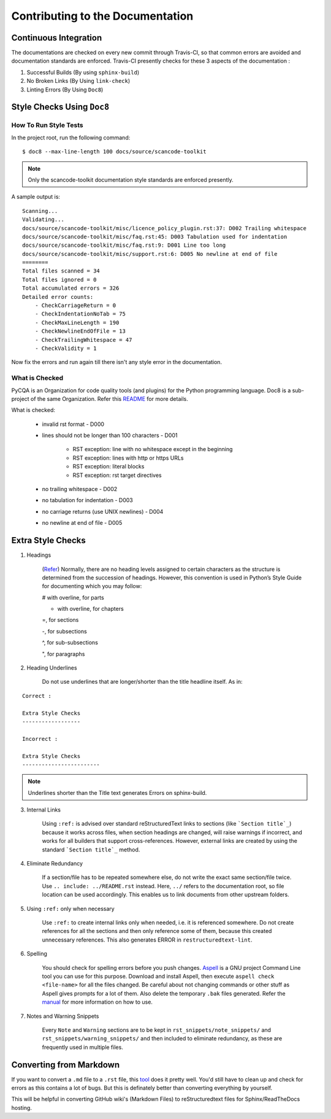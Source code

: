 .. _contrib_doc_dev:

Contributing to the Documentation
=================================

Continuous Integration
----------------------

The documentations are checked on every new commit through Travis-CI, so that common errors are
avoided and documentation standards are enforced. Travis-CI presently checks for these 3 aspects
of the documentation :

1. Successful Builds (By using ``sphinx-build``)
2. No Broken Links   (By Using ``link-check``)
3. Linting Errors    (By Using ``Doc8``)

Style Checks Using ``Doc8``
---------------------------

How To Run Style Tests
^^^^^^^^^^^^^^^^^^^^^^

In the project root, run the following command::

    $ doc8 --max-line-length 100 docs/source/scancode-toolkit

.. note::

   Only the scancode-toolkit documentation style standards are enforced presently.

A sample output is::

    Scanning...
    Validating...
    docs/source/scancode-toolkit/misc/licence_policy_plugin.rst:37: D002 Trailing whitespace
    docs/source/scancode-toolkit/misc/faq.rst:45: D003 Tabulation used for indentation
    docs/source/scancode-toolkit/misc/faq.rst:9: D001 Line too long
    docs/source/scancode-toolkit/misc/support.rst:6: D005 No newline at end of file
    ========
    Total files scanned = 34
    Total files ignored = 0
    Total accumulated errors = 326
    Detailed error counts:
        - CheckCarriageReturn = 0
        - CheckIndentationNoTab = 75
        - CheckMaxLineLength = 190
        - CheckNewlineEndOfFile = 13
        - CheckTrailingWhitespace = 47
        - CheckValidity = 1

Now fix the errors and run again till there isn't any style error in the documentation.

What is Checked
^^^^^^^^^^^^^^^

PyCQA is an Organization for code quality tools (and plugins) for the Python programming language.
Doc8 is a sub-project of the same Organization. Refer this `README <https://github.com/PyCQA/doc8/blob/master/README.rst>`_ for more details.

What is checked:

    - invalid rst format - D000
    - lines should not be longer than 100 characters - D001

        - RST exception: line with no whitespace except in the beginning
        - RST exception: lines with http or https URLs
        - RST exception: literal blocks
        - RST exception: rst target directives

    - no trailing whitespace - D002
    - no tabulation for indentation - D003
    - no carriage returns (use UNIX newlines) - D004
    - no newline at end of file - D005

Extra Style Checks
------------------

1. Headings

    (`Refer <http://www.sphinx-doc.org/en/master/usage/restructuredtext/basics.html#sections>`_)
    Normally, there are no heading levels assigned to certain characters as the structure is
    determined from the succession of headings. However, this convention is used in Python’s Style
    Guide for documenting which you may follow:

    # with overline, for parts

    * with overline, for chapters

    =, for sections

    -, for subsections

    ^, for sub-subsections

    ", for paragraphs

2. Heading Underlines

    Do not use underlines that are longer/shorter than the title headline itself. As in:

::

    Correct :

    Extra Style Checks
    ------------------

    Incorrect :

    Extra Style Checks
    ------------------------

.. note::

    Underlines shorter than the Title text generates Errors on sphinx-build.


3. Internal Links

    Using ``:ref:`` is advised over standard reStructuredText links to sections (like
    ```Section title`_``) because it works across files, when section headings are changed, will
    raise warnings if incorrect, and works for all builders that support cross-references.
    However, external links are created by using the standard ```Section title`_`` method.

4. Eliminate Redundancy

    If a section/file has to be repeated somewhere else, do not write the exact same section/file
    twice. Use ``.. include: ../README.rst`` instead. Here, ``../`` refers to the documentation
    root, so file location can be used accordingly. This enables us to link documents from other
    upstream folders.

5. Using ``:ref:`` only when necessary

    Use ``:ref:`` to create internal links only when needed, i.e. it is referenced somewhere.
    Do not create references for all the sections and then only reference some of them, because
    this created unnecessary references. This also generates ERROR in ``restructuredtext-lint``.

6. Spelling

    You should check for spelling errors before you push changes. `Aspell <http://aspell.net/>`_
    is a GNU project Command Line tool you can use for this purpose. Download and install Aspell,
    then execute ``aspell check <file-name>`` for all the files changed. Be careful about not
    changing commands or other stuff as Aspell gives prompts for a lot of them. Also delete the
    temporary ``.bak`` files generated. Refer the `manual <http://aspell.net/man-html/>`_ for more
    information on how to use.

7. Notes and Warning Snippets

    Every ``Note`` and ``Warning`` sections are to be kept in ``rst_snippets/note_snippets/`` and
    ``rst_snippets/warning_snippets/`` and then included to eliminate redundancy, as these are
    frequently used in multiple files.

Converting from Markdown
------------------------

If you want to convert a ``.md`` file to a ``.rst`` file, this `tool <https://github.com/chrissimpkins/md2rst>`_
does it pretty well. You'd still have to clean up and check for errors as this contains a lot of
bugs. But this is definately better than converting everything by yourself. 

This will be helpful in converting GitHub wiki's (Markdown Files) to reStructuredtext files for
Sphinx/ReadTheDocs hosting.
